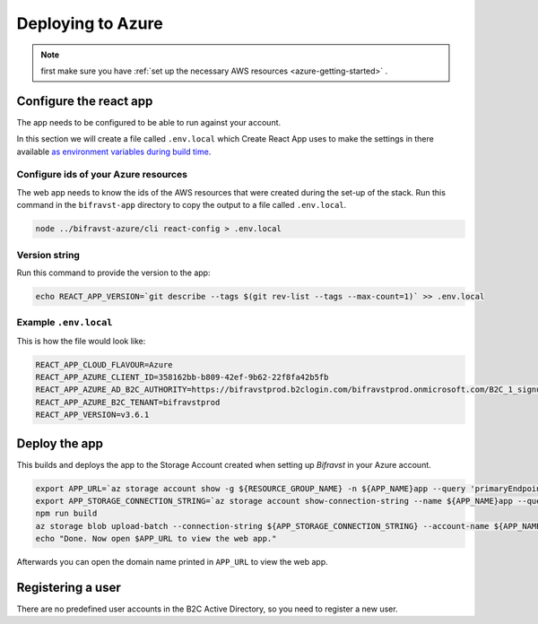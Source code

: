 ================================================================================
Deploying to Azure
================================================================================

.. note::

    first make sure you have :ref:`set up the necessary AWS resources <azure-getting-started>` .

Configure the react app
================================================================================

The app needs to be configured to be able to run against your account.

In this section we will create a file called ``.env.local`` which Create React App uses to make the settings in there available `as environment variables during build time <https://facebook.github.io/create-react-app/docs/adding-custom-environment-variables>`_.

Configure ids of your Azure resources
--------------------------------------------------------------------------------

The web app needs to know the ids of the AWS resources that were created during the set-up of the stack.
Run this command in the ``bifravst-app`` directory to copy the output to a file called ``.env.local``.

.. code-block:: bash

    node ../bifravst-azure/cli react-config > .env.local

Version string
--------------------------------------------------------------------------------

Run this command to provide the version to the app:

.. code-block:: bash

    echo REACT_APP_VERSION=`git describe --tags $(git rev-list --tags --max-count=1)` >> .env.local

Example ``.env.local``
--------------------------------------------------------------------------------

This is how the file would look like:

.. code-block:: bash

    REACT_APP_CLOUD_FLAVOUR=Azure
    REACT_APP_AZURE_CLIENT_ID=358162bb-b809-42ef-9b62-22f8fa42b5fb
    REACT_APP_AZURE_AD_B2C_AUTHORITY=https://bifravstprod.b2clogin.com/bifravstprod.onmicrosoft.com/B2C_1_signup_signin
    REACT_APP_AZURE_B2C_TENANT=bifravstprod
    REACT_APP_VERSION=v3.6.1

Deploy the app
================================================================================

This builds and deploys the app to the Storage Account created when setting up *Bifravst* in your Azure account.

.. code-block:: bash

    export APP_URL=`az storage account show -g ${RESOURCE_GROUP_NAME} -n ${APP_NAME}app --query 'primaryEndpoints.web' --output tsv | tr -d '\n'`
    export APP_STORAGE_CONNECTION_STRING=`az storage account show-connection-string --name ${APP_NAME}app --query 'connectionString'`
    npm run build
    az storage blob upload-batch --connection-string ${APP_STORAGE_CONNECTION_STRING} --account-name ${APP_NAME}app -s ./build -d '$web'
    echo "Done. Now open $APP_URL to view the web app."

Afterwards you can open the domain name printed in ``APP_URL`` to view the web app.

Registering a user
================================================================================

There are no predefined user accounts in the B2C Active Directory, so you need to register a new user.
